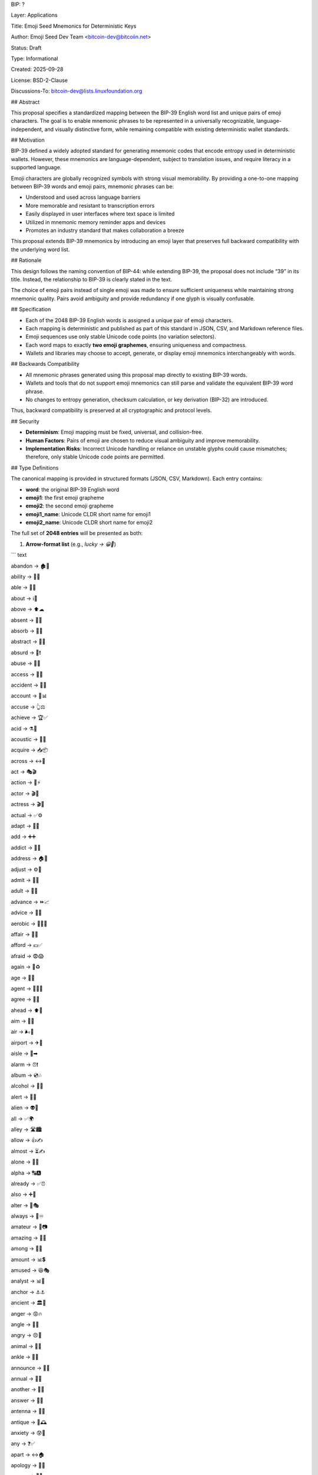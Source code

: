 BIP: ?
  
Layer: Applications
  
Title: Emoji Seed Mnemonics for Deterministic Keys
  
Author: Emoji Seed Dev Team <bitcoin-dev@bitcoiin.net>
  
Status: Draft
  
Type: Informational
  
Created: 2025-09-28

License: BSD-2-Clause

Discussions-To: bitcoin-dev@lists.linuxfoundation.org


## Abstract

This proposal specifies a standardized mapping between the BIP-39 English word list and unique pairs of emoji characters. The goal is to enable mnemonic phrases to be represented in a universally recognizable, language-independent, and visually distinctive form, while remaining compatible with existing deterministic wallet standards.


## Motivation

BIP-39 defined a widely adopted standard for generating mnemonic codes that encode entropy used in deterministic wallets. However, these mnemonics are language-dependent, subject to translation issues, and require literacy in a supported language.

Emoji characters are globally recognized symbols with strong visual memorability. By providing a one-to-one mapping between BIP-39 words and emoji pairs, mnemonic phrases can be:

* Understood and used across language barriers
* More memorable and resistant to transcription errors
* Easily displayed in user interfaces where text space is limited
* Utilized in mnemonic memory reminder apps and devices
* Promotes an industry standard that makes collaboration a breeze

This proposal extends BIP-39 mnemonics by introducing an emoji layer that preserves full backward compatibility with the underlying word list.


## Rationale

This design follows the naming convention of BIP-44: while extending BIP-39, the proposal does not include “39” in its title. Instead, the relationship to BIP-39 is clearly stated in the text.

The choice of emoji pairs instead of single emoji was made to ensure sufficient uniqueness while maintaining strong mnemonic quality. Pairs avoid ambiguity and provide redundancy if one glyph is visually confusable.


## Specification

* Each of the 2048 BIP-39 English words is assigned a unique pair of emoji characters.
* Each mapping is deterministic and published as part of this standard in JSON, CSV, and Markdown reference files.
* Emoji sequences use only stable Unicode code points (no variation selectors).
* Each word maps to exactly **two emoji graphemes**, ensuring uniqueness and compactness.
* Wallets and libraries may choose to accept, generate, or display emoji mnemonics interchangeably with words.

## Backwards Compatibility

* All mnemonic phrases generated using this proposal map directly to existing BIP-39 words.
* Wallets and tools that do not support emoji mnemonics can still parse and validate the equivalent BIP-39 word phrase.
* No changes to entropy generation, checksum calculation, or key derivation (BIP-32) are introduced.

Thus, backward compatibility is preserved at all cryptographic and protocol levels.


## Security

* **Determinism**: Emoji mapping must be fixed, universal, and collision-free.
* **Human Factors**: Pairs of emoji are chosen to reduce visual ambiguity and improve memorability.
* **Implementation Risks**: Incorrect Unicode handling or reliance on unstable glyphs could cause mismatches; therefore, only stable Unicode code points are permitted.


## Type Definitions

The canonical mapping is provided in structured formats (JSON, CSV, Markdown). Each entry contains:

* **word**: the original BIP-39 English word
* **emoji1**: the first emoji grapheme
* **emoji2**: the second emoji grapheme
* **emoji1_name**: Unicode CLDR short name for emoji1
* **emoji2_name**: Unicode CLDR short name for emoji2

The full set of **2048 entries** will be presented as both:

1. **Arrow-format list** (e.g., `lucky → 😀🎲`)

``` text

abandon → 🏚🚪

ability → 🧠💪

able → 💪🏃

about → ℹ📖

above → ⬆☁

absent → 🚫👤

absorb → 🧽💧

abstract → 🎨📐

absurd → 🤪❗

abuse → 🚫👊

access → 🔑🚪

accident → 🚗💥

account → 🏦📊

accuse → 👆⚖

achieve → 🏆✅

acid → ⚗🧪

acoustic → 🎸🎶

acquire → 📥📦

across → ↔🌉

act → 🎭🎬

action → 🏃⚡

actor → 🎬👨

actress → 🎬👩

actual → ✅⚙

adapt → 🔄🦎

add → ➕➕

addict → 💊🔗

address → 🏠📍

adjust → ⚙🔧

admit → 🚪✅

adult → 👩👨

advance → ⏩📈

advice → 💬🤝

aerobic → 🏃‍♀💨

affair → 💌🤫

afford → 💵✅

afraid → 😨😱

again → 🔁♻

age → 🎂📅

agent → 🕵‍♂💼

agree → 🤝✅

ahead → ⬆🚶

aim → 🎯🏃

air → 🌬💨

airport → ✈🛫

aisle → 🛒➡

alarm → ⏰❗

album → 💿🎶

alcohol → 🍺🍷

alert → 🚨👀

alien → 👽🚀

all → ✅🌍

alley → 🛣🏙

allow → 👍✍

almost → ⏳✍

alone → 👤🌙

alpha → 🔠🅰

already → ✅⏰

also → ➕🤝

alter → 🔄🎭

always → 🔁♾

amateur → 🎨📷

amazing → 🤩🌟

among → 👥🌐

amount → 📊💲

amused → 😆🎭

analyst → 📊🧠

anchor → ⚓⚓

ancient → 🏛📜

anger → 😡🔥

angle → 📐📏

angry → 😠💢

animal → 🐾🐾

ankle → 🦶🦴

announce → 📢📰

annual → 📅🔁

another → 🔄➕

answer → 💬✅

antenna → 📡📡

antique → 🏺🕰

anxiety → 😰💭

any → ❓✅

apart → ↔🏠

apology → 🙏💬

appear → 👀✨

apple → 🍎🍎

approve → 👍⚙

april → 🌸📅

arch → 🏛🎯

arctic → ❄🌊

area → 📍📐

arena → 🏟🎤

argue → 🗣⚡

arm → 💪🦾

armed → 🔫🛡

armor → 🪖🛡

army → 🎖👥

around → 🔄🌍

arrange → 📅📦

arrest → 👮🔗

arrive → ✈📍

arrow → ➡🏹

art → 🎨🖌

artefact → 🏺📜

artist → 👩‍🎨🎤

artwork → 🖼🖌

ask → ❓💬

aspect → 🔍📐

assault → 👊⚔

asset → 💰🏃

assist → 🤝⚽

assume → 🤔📜

asthma → 😮‍💨🫁

athlete → 🏃‍♂🏅

atom → ⚛⚛

attack → ⚔💥

attend → 🎓🏫

attitude → 🙂👍

attract → 🧲❤

auction → 🔨💵

audit → 📊🔍

august → ☀🏃

aunt → 👩👶

author → ✍📖

auto → 🚗⚙

autumn → 🍂🍁

average → 📊🏃

avocado → 🥑🥑

avoid → 🚫↩

awake → ⏰🙋

aware → 👀💡

away → ➡🚪

awesome → 🌟🎉

awful → 😖👎

awkward → 😬🪵

axis → 🔭📐

baby → 👶👶

bachelor → 🎓👨

bacon → 🥓🥓

badge → 📛✅

bag → 👜📦

balance → ⚖🏃

balcony → 🏠🪟

ball → ⚽⚽

bamboo → 🎋🌱

banana → 🍌🍌

banner → 🚩🧾

bar → 🍸🧱

barely → 📉⏳

bargain → 🏷💵

barrel → 🛢🛢

base → 🧱📏

basic → 📚✅

basket → 🧺📦

battle → ⚔🏰

beach → 🏖🏖

bean → 🌱🫘

beauty → 🌸🌟

because → 📜➡

become → 🔄🏃

beef → 🥩🥩

before → ⏮📅

begin → ▶🏁

behave → 🙂🏃

behind → ⬅📍

believe → 🙏✅

below → ⬇🏃

belt → 🧵🪢

bench → 🪑🏟

benefit → ✅📈

best → 🥇🌟

betray → 🤫⚔

better → 📈👍

between → ↔📍

beyond → 🚀🌌

bicycle → 🚲🚲

bid → 🏷✋

bike → 🚴‍♂🚴‍♂

bind → 🪢📚

biology → 🧬📚

bird → 🐦🐦

birth → 👶🎉

bitter → 😖🍋

black → ⚫⬛

blade → 🔪🗡

blame → ☝❗

blanket → 🧶🛌

blast → 💥🌪

bleak → 🌫🥶

bless → 🙏✨

blind → 🙈🚫

blood → 🩸🩸

blossom → 🌸🏃

blouse → 👚👚

blue → 🔵🔵

blur → 🌫🔍

blush → 😊⚙

board → 🧱📋

boat → 🚤🚤

body → 🧍‍♂🫀

boil → 🔥💧

bomb → 💣💣

bone → 🦴🦴

bonus → 🎁💵

book → 📖📖

boost → 📈⚡

border → 🚧🏁

boring → 🥱⌛

borrow → 🤲💵

boss → 👑🏃

bottom → ⬇📏

bounce → 🏀🔄

box → 📦⚙

boy → 👦🏃

bracket → 📐🗂

brain → 🧠🧠

brand → 🏷🏢

brass → 🧲🟡

brave → 🦁💪

bread → 🍞🍞

breeze → 🌬🍃

brick → 🧱🧱

bridge → 🌉🌉

brief → 📄⏱

bright → 💡🌟

bring → 🤲➡

brisk → 🏃🏃

broccoli → 🥦🥦

broken → ❌🧩

bronze → 🟤🏅

broom → 🧹🧹

brother → 👦⚙

brown → 🟫🟫

brush → 🖌🧹

bubble → 🫧🫧

buddy → 👬🤝

budget → 💵🏃

buffalo → 🦬🦬

build → 🧱🔧

bulb → 💡💡

bulk → 📦🏃

bullet → 🔫🔘

bundle → 📦🪢

bunker → 🏚🛡

burden → 🧱📉

burger → 🍔🍔

burst → 💥❗

bus → 🚌🚌

business → 💼🏢

busy → 🏃📅

butter → 🧈🧈

buyer → 🧑💳

buzz → 🐝🔊

cabbage → 🥬🏃

cabin → 🏚🌲

cable → 🔌🪢

cactus → 🌵🌵

cage → 🪺🔒

cake → 🍰🍰

call → 📞🗣

calm → 😌🌊

camera → 📷📷

camp → 🏕🏕

can → 🥫🥫

canal → 🚤🛣

cancel → ❌🗓

candy → 🍬🍬

cannon → 💣🛡

canoe → 🛶🛶

canvas → 🖼🎨

canyon → 🏜📏

capable → ✅💪

capital → 🏛💰

captain → 🧑🚢

car → 🚗🏃

carbon → 🧪🧱

card → 💳💳

cargo → 🚚📦

carpet → 🧶🏠

carry → 🤲🚚

cart → 🛒🛒

case → 📦📄

cash → 💵💵

casino → 🎰🎰

castle → 🏰🏰

casual → 🙂👕

cat → 🐱🐱

catalog → 📚🏷

catch → ✋🎣

category → 🗂📁

cattle → 🍽🤲

caught → 🐄🐄

cause → 🎯📜

caution → ⚠⛔

cave → 🕳🪨

ceiling → 🏠🏃

celery → 🥬🥬

cement → 🧱⚙

census → 📊🏠

century → 📅💯

cereal → 🥣🌾

certain → ✅📌

chair → 🪑🏃

chalk → ✏🧱

champion → 🏆👑

change → 🔄🧩

chaos → 🌪🔀

chapter → 📖📑

charge → ⚡💳

chase → 🏃🎯

chat → 💬💬

cheap → 🏷⬇

check → ✅📋

cheese → 🧀🧀

chef → 👨‍🍳👩‍🍳

cherry → 🍒🍒

chest → 🧳🧰

chicken → 🐔🐔

chief → 👑🏢

child → 👶🏃

chimney → 🏠💨

choice → ✅🔀

choose → 👉✅

chronic → ⏳🩺

chuckle → 😄😄

chunk → 📦🧱

churn → 🔄📉

cigar → 🚬🚬

cinnamon → 🪵🌿

circle → 🔵📐

citizen → 🧑🏛

city → 🏙🏃

civil → 🏛🤝

claim → 📄🏃

clap → 👏👏

clarify → 🔍💬

claw → 🐾🔪

clay → 🧱🌱

clean → 🧼✨

clerk → 🧑📋

clever → 🧠🏃

click → 🖱🖱

client → 🧑💼

cliff → 🏔⬇

climb → 🧗‍♂⬆

clinic → 🏥🩺

clip → 🧷📎

clock → ⏰⏰

clog → 🚫🛁

close → 🚪🏃

cloth → 🧵🧻

cloud → ☁☁

clown → 🤡🤡

club → 🏑🎉

clump → 🌱📦

cluster → 🌐📦

clutch → ✋🔒

coach → 🧑🎯

coast → 🏖🌊

coconut → 🥥🥥

code → 💻🔐

coffee → ☕☕

coil → 🌀🧵

coin → 🪙🪙

collect → 📦📚

color → 🎨🎨

column → 🏛📏

combine → ➕🧩

come → ➡⚙

comfort → 🛋😌

comic → 🗯📚

common → 👥🎯

company → 🏢👥

concert → 🎵🎤

conduct → 🧑⚖

confirm → ✅💬

congress → 🏛🏛

connect → 🔗🤝

consider → 🤔📖

control → 🎛🛡

convince → 🗣✅

cook → 🍳🍳

cool → 😎❄

copper → 🟠🪙

copy → 📄🎯

coral → 🪸🌊

core → 🧠📍

corn → 🌽🌽

correct → ✅✅

cost → 💵💲

cotton → 🧶🌾

couch → 🛋🛋

country → 🗺🏴

couple → 👩‍❤‍👨👥

course → 🛣📚

cousin → 👨‍👩‍👧‍👦👦

cover → 🛡📄

coyote → 🐺🏜

crack → 💥⚙

cradle → 🧺👶

craft → 🧰🧵

cram → 🧠📚

crane → 🏗🪜

crash → 💥🚗

crater → 🌋🕳

crawl → 🐛➡

crazy → 🤪🤯

cream → 🍦🍦

credit → 💳📈

creek → 🏞🌊

crew → 👥🚢

cricket → 🦗🏏

crime → 🚫🏃

crisp → ❄🍎

critic → 🧑📝

crop → 🌾✂

cross → ➕✝

crouch → 🧍‍♂⬇

crowd → 👥👥

crucial → 📌❗

cruel → 😡💔

cruise → 🚢🌊

crumble → 🧱💥

crunch → 😬🍪

crush → 💔🔨

cry → 😢😢

crystal → 🔷💎

cube → 🧊📐

culture → 🏛🎭

cup → 🥤🥤

cupboard → 🚪🧂

curious → 🤔🔍

current → 🔌🌊

curtain → 🧵🚪

curve → 📈🔄

cushion → 🛋🧶

custom → 📜🧾

cute → 😊🏃

cycle → 🔄✍

dad → 👨👨

damage → 💥🏃

damp → 💧🧽

dance → 💃🎵

danger → ⚠☠

daring → 💥🚀

dash → 🏃💨

daughter → 👧👨

dawn → 🌄🌄

day → 📅📅

deal → 🤝📜

debate → 🗣⚖

debris → 🧱🗑

decade → 📅🔟

december → 🎄🎄

decide → ✅🧠

decline → 📉⬇

decorate → 🎨🏠

decrease → 📉📉

deer → 🦌🦌

defense → 🛡⚔

define → 📖📏

defy → 🚫⚖

degree → 🎓📏

delay → ⏳🐢

deliver → 🚚🏃

demand → ✋📜

demise → ⚰🏁

denial → ❌📜

dentist → 🧑🦷

deny → ❌✍

depart → ✈➡

depend → 🤝📌

deposit → 🏦💵

depth → 📏💬

deputy → 👮🏛

derive → 📖➡

describe → ✍🖼

desert → 🏜🌞

design → 📐🎨

desk → 🧑‍💻🪑

despair → 😭🌫

destroy → 💥🧱

detail → 📄🔍

detect → 🔍🕵

develop → 📈🔧

device → 📱⚙

devote → ❤📅

diagram → 📊📐

dial → ☎🔄

diamond → 💎🏃

diary → 📓🖊

dice → 🎲🎲

diesel → 🛢🚛

diet → 🥗📉

differ → ↔📏

digital → 💻📱

dignity → 👑📏

dilemma → ❓↔

dinner → 🍽🏃

dinosaur → 🦖🦖

direct → ➡📍

dirt → 🪨🌱

disagree → ❌🤝

discover → 🔍✨

disease → 🦠🤒

dish → 🍽🍛

dismiss → 🚪❌

disorder → 🌪📉

display → 🖥🏃

distance → 📏➡

divert → 🔀↩

divide → ➗📊

divorce → ✂💍

dizzy → 🌀😵

doctor → 🧑‍⚕🩺

document → 📄📄

dog → 🐶🐶

doll → 🪆🪆

dolphin → 🐬🐬

domain → 🌐🏷

donate → 🤲💰

donkey → 🫏🫏

donor → 🤲💉

door → 🚪⚙

dose → 💊💊

double → ✌✌

dove → 🕊🕊

draft → 📄✍

dragon → 🐉🐉

drama → 🎭🎭

drastic → ❗⚡

draw → ✏🖼

dream → 😴💭

dress → 👗⚙

drift → 🌊💨

drill → 🛠🌀

drink → 🍹🍹

drip → 💧🏃

drive → 🚗🛣

drop → 💧⬇

drum → 🥁🥁

dry → 🌵☀

duck → 🦆🦆

dumb → 🤐🤔

dune → 🏜⛰

during → ⏳📅

dust → 🧹🌫

dutch → 🧀🇳🇱

duty → 📜🛡

dwarf → 🧙‍♂🪓

dynamic → 🔄⚡

eager → 🤩🔥

eagle → 🦅🦅

early → ⏰🌅

earn → 💰🏦

earth → 🌍🏃

easily → 😊👌

east → 🧭➡

easy → 😌✅

echo → 📢🔊

ecology → 🌱🌍

economy → 💵📊

edge → 📐⛰

edit → ✏💻

educate → 🎓🧑‍🏫

effort → 💪🔥

egg → 🥚🥚

eight → 🎱🕗

either → ↔🤷

elbow → 💪🦴

elder → 👴📿

electric → ⚡🔌

elegant → 👠✨

element → 🧪🌡

elephant → 🐘🐘

elevator → 🛗🏃

elite → 👑🌟

else → 🔀🤔

embark → 🚢➡

embody → 🧍💡

embrace → 🤗❤

emerge → 🌱⬆

emotion → ❤😭

employ → 💼👨‍💼

empower → ⚪🕳

empty → ✅🔓

enable → 👥⚡

enact → 👍💬

end → 🛑🏁

endless → ♾🌌

endorse → ✍📜

enemy → ⚔😠

energy → ⚡💪

enforce → 👮⚖

engage → 💍🗣

engine → ⚙🚂

enhance → 📈✨

enjoy → 😄🎉

enlist → 🪖✍

enough → ✅📏

enrich → 💎📈

enroll → 🏫📝

ensure → ✅🔒

enter → 🚪➡

entire → 🌐🏃

entry → 🚪🚶‍♂

envelope → ✉🏃

episode → 🎬📺

equal → ⚖⚖

equip → 🧰⚙

era → 🕰🏛

erase → 🩹✏

erode → 🌊🪨

erosion → 🌧⛰

error → ❌💻

erupt → 🌋🔥

escape → 🏃‍♂🚪

essay → 📄🖊

essence → 🌸💨

estate → 🏡📜

eternal → ♾🕊

ethics → ⚖📚

evidence → 📜🔍

evil → 😈🔥

evoke → 🗣💭

evolve → 🐒🧑

exact → 🎯✅

example → 📖👆

excess → ➕📈

exchange → 🔄⚙

excite → 🤩⚡

exclude → 🚫🚪

excuse → 🙏📝

execute → ⚔🧑‍⚖

exercise → 🏃‍♂💪

exhaust → 😩💨

exhibit → 🖼🏃

exile → 🚷🌍

exist → 🌐✅

exit → 🚪⬅

exotic → 🌴🦜

expand → ⬆📈

expect → 👀⏳

expire → ⏰💀

explain → 🗣📖

expose → 📸😮

express → 🚂💬

extend → 📏🎯

extra → ➕🌟

eye → 👁👁

eyebrow → 👁〰

fabric → 🧵🪡

face → 🙂🙂

faculty → 🎓🏃

fade → 🌫⬇

faint → 😵💫

faith → ✝🙏

fall → 🍂⬇

false → ❌🤥

fame → 🌟📣

family → 👨‍👩‍👧‍👦🏠

famous → 🌟📸

fan → 🌀🪭

fancy → 👑🎀

fantasy → 🧚‍♀🐉

farm → 🚜🌾

fashion → 👗🏃

fat → 🥓🏃

fatal → ☠⚰

father → 👨👔

fatigue → 😴😩

fault → ⚡⛰

favorite → ⭐❤

feature → 🔍📱

february → ❄💘

federal → 🏛🇺🇸

fee → 💵🧾

feed → 🍽🐄

feel → 🤲💓

female → 🚺👩

fence → 🚧🌳

festival → 🎉🥁

fetch → 🐕🎾

fever → 🤒🌡

few → 👐🔢

fiber → 🧶🥗

fiction → 📚🛸

field → 🌾⚽

figure → 👤📏

file → 📂🖥

film → 🎥🎞

filter → 🧃🪣

final → 🏁✅

find → 🔍👆

fine → 💰⚖

finger → 👉🖐

finish → 🏁🎉

fire → 🔥🔥

firm → 🏢💼

first → 🥇🏆

fiscal → 💰📊

fish → 🐟🐟

fit → 🧩🏃

fitness → 🏋‍♂💦

fix → 🛠🔧

flag → 🚩🚩

flame → 🔥💨

flash → ⚡📸

flat → ➖🏠

flavor → 🍦🍓

flee → 🏃‍♂💨

flight → 🛫🛬

flip → 🔄📖

float → 🛟🌊

flock → 🐑👥

floor → 🪵🏠

flower → 🌸🌼

fluid → 💧🧪

flush → 🚽💦

fly → 🪰✈

foam → 🧴🫧

focus → 🎯🔍

fog → 🌫🌁

foil → 🧻✨

fold → 📄➖

follow → 👣↪

food → 🍲🍎

foot → 🦶👣

force → 💪⚔

forest → 🌦📊

forget → 🧠❌

fork → 🍴🍴

fortune → 🍀💰

forum → 🏛🗣

forward → ➡📈

fossil → 🦴🪨

foster → 🤲👶

found → 🧭✅

fox → 🦊🦊

fragile → 🥂⚠

frame → 🖼📐

frequent → 🔄📅

fresh → 🥗🌱

friend → 🤝😊

fringe → 🎭✨

frog → 🐸🐸

front → ⬆🏠

frost → ❄🏃

frown → 🙁👎

frozen → 🧊❄

fruit → 🍎🍌

fuel → ⛽🛢

fun → 🎉😂

funny → 🤣🎭

furnace → 🔥🏭

fury → 😡🏃

future → 🔮📅

gadget → 📱🏃

gain → 📈💰

galaxy → 🌌✨

gallery → 🖼🏛

game → 🎮🎲

gap → ➖📏

garage → 🚗🏠

garbage → 🗑🚮

garden → 🌱🌸

garlic → 🧄🧄

garment → 👕👗

gas → ⛽💨

gasp → 😮🏃

gate → 🚪🚪

gather → 👥📦

gauge → 📏⚡

gaze → 👀➡

general → ⭐🏃

genius → 🧠⚙

genre → 🎶📚

gentle → 🤲🕊

genuine → ✅❤

gesture → 🤌🤝

ghost → 👻👻

giant → 🗿📏

gift → 🎁🎁

giggle → 😆😂

ginger → 🫚🥤

giraffe → 🦒🦒

girl → 👧👧

give → 🤲🎁

glad → 😀👍

glance → 👀⏱

glare → 👀⚡

glass → 🥛🍷

glide → 🪂✨

glimpse → 👀🔦

globe → 🌍🌍

gloom → 🌫😞

glory → 🏆✨

glove → 🧤🧤

glow → ✨🌟

glue → 🧴📌

goat → 🐐🐐

goddess → 👑🕊

gold → 🥇💰

good → 👍🏃

goose → 🪿🪿

gorilla → 🦍🦍

gospel → 📖✝

gossip → 🗣👂

govern → 🏛⚖

gown → 👗🎓

grab → ✋🏃

grace → 🙏🕊

grain → 🌾🌾

grant → ✅📜

grape → 🍇🍇

grass → 🌱🏃

gravity → 🌍⬇

great → 🌟🏆

green → 🟢🌱

grid → 🔲📐

grief → 😢💔

grit → 🪨🏃

grocery → 🛒🥦

group → 👥🏃

grow → 🌱📈

grunt → 🐗💢

guard → 🛡🚷

guess → ❓🤔

guide → 🧭📖

guilt → 😔⚖

guitar → 🎸🎸

gun → 🔫🔫

gym → 🏋‍♂🏋

habit → 🔁📆

hair → ✂🧴

half → 🌓➗

hammer → 🔨🔩

hamster → 🐹🐹

hand → ✋✋

happy → 😄✨

harbor → ⚓🚢

hard → 🪨💪

harsh → 🌵⚠

harvest → 🌾🧺

hat → 🎩🎩

have → 🤲📦

hawk → 🦅👁

hazard → ☣⚠

head → 🧑🧠

health → ❤‍🩹✅

heart → ❤❤

heavy → 🏋📦

hedgehog → 🦔🦔

height → 📏🔍

hello → 👋🙂

helmet → ⛑🛡

help → 🆘✋

hen → 🐔🥚

hero → 🛡⭐

hidden → 🙈🔒

high → ⛰⬆

hill → ⛰↗

hint → 💡👉

hip → 🦴👖

hire → 👔📄

history → 📜⌛

hobby → 🎨🎯

hockey → 🏒🥅

hold → ✋📦

hole → 🕳⬇

holiday → 🎉🏖

hollow → 🕳⚪

home → 🏠🏠

honey → 🍯🐝

hood → 🧥🧣

hope → 🙏🏃

horn → 📯🎺

horror → 😱🩸

horse → 🐴🏃

hospital → 🏥➕

host → 🤝🏠

hotel → 🏨🛎

hour → ⏰🕒

hover → 🚁⏸

hub → 🛞🔗

huge → 🗻📏

human → 🧑🌍

humble → 🙇🕊

humor → 😂🎭

hundred → 💯💯

hungry → 😋🍽

hunt → 🏹🐾

hurdle → 🏃🚧

hurry → ⏳🏃

hurt → 🤕💢

husband → 👨💍

hybrid → 🧬🔀

ice → ❄❄

icon → 🖼⭐

idea → 💡🏃

identify → 🆔🔍

idle → 🛑😴

ignore → 🙈🏃

ill → 🤒🤢

illegal → 🚫⚙

illness → 🤧🏥

image → 🖼📷

imitate → 🪞🙃

immense → 🌌📏

immune → 🛡🧬

impact → 💥🌍

impose → 📜📢

improve → 📈💪

impulse → ⚡❤

inch → 📏📏

include → ➕📦

income → 💵📥

increase → 📈⬆

index → 📖☝

indicate → 👉📍

indoor → 🏠✍

industry → 🏭⚙

infant → 👶🍼

inflict → 🔪💢

inform → 📢💬

inhale → 😮💨

inherit → 🧬📜

initial → 🔤➡

inject → 💉➡

injury → 🤕🩹

inmate → 🚔🔒

inner → 🔘🧠

innocent → 😇✅

input → ⌨📥

inquiry → ❓📄

insane → 🤪🏥

insect → 🐜🐜

inside → 🏠➡

inspire → ✨💡

install → 📦⬇

intact → 🧩⚙

interest → 📈💬

into → 👉➡

invest → 💰📈

invite → ✉🎉

involve → 🔄🤝

iron → 🧲⚙

island → 🏝🌊

isolate → 🧍🚫

issue → 🧾⚠

item → 📦🔖

ivory → 🐘🦷

jacket → 🧥🧥

jaguar → 🐆🌴

jar → 🫙🍯

jazz → 🎷🎶

jealous → 😒💔

jeans → 👖👖

jelly → 🍮🍇

jewel → 💎💎

job → 💼💼

join → 🤝➕

joke → 😂🏃

journey → 🚶‍♂🗺

joy → 😀🎉

judge → 👨‍⚖⚖

juice → 🥤🍊

jump → 🤸‍♂⬆

jungle → 🌴🦍

junior → 👶🎓

junk → 🗑🪙

just → ⚖⚙

kangaroo → 🦘🦘

keen → 👀🔥

keep → 🤲🔒

ketchup → 🍅🥫

key → 🔑🔑

kick → 🦵⚽

kid → 👦👦

kidney → 🩺🫘

kind → 🤝💖

kingdom → 🏰👑

kiss → 💋❤

kit → 🧰📦

kitchen → 🍳🏠

kite → 🪁🌬

kitten → 🐱🐾

kiwi → 🥝🥝

knee → 🦵🦴

knife → 🔪🔪

knock → 👊🚪

know → 🧠✅

lab → 🧪🔬

label → 🏷🏃

labor → 👷‍♂⚒

ladder → 🪜🪜

lady → 👩👒

lake → 🌊🏞

lamp → 🛋💡

language → 🗣📚

laptop → 💻⌨

large → 📏⬆

later → ⏳⚙

latin → 📜🔤

laugh → 😂🤣

laundry → 👕🧺

lava → 🌋🫗

law → 📜⚖

lawn → 🌱✂

lawsuit → ⚖🧾

layer → 📚➖

lazy → 😴🛋

leader → 🧑‍✈👑

leaf → 🍃🍃

learn → 📚🏃

leave → 🚪👋

lecture → 🎓📖

left → ⬅✋

leg → 🦵🦵

legal → ⚖✅

legend → 🏆📜

leisure → 🏖🍹

lemon → 🍋🍋

lend → 💵⚙

length → 📏↔

lens → 🔍📸

leopard → 🐆🐆

lesson → 📖🧑‍🏫

letter → ✉✉

level → 📊📏

liar → 🤥🙊

liberty → 🗽🕊

library → 📚🏛

license → 🪪✅

life → 🌱❤

lift → 🛗⬆

light → 💡✨

like → 👍❤

limb → 🦴🦵

limit → 🚫📏

link → 🔗🔗

lion → 🦁🦁

liquid → 💧⚙

list → 📋📋

little → 👶📏

live → 🎤🏟

lizard → 🦎🦎

load → 📦⬆

loan → 💵🏦

lobster → 🦞🦞

local → 🏘📍

lock → 🔒🔒

logic → 📍⚙

lonely → 😔🚶‍♂

long → 📏✍

loop → 👀👆

lottery → 🎟💰

loud → 🔊📢

lounge → 🛋☕

love → ❤💞

loyal → 🪢✂

lucky → 😀🎲

luggage → ❌🏆

lumber → 📉💔

lunar → 🌙🛰

lunch → 🍽🕛

luxury → 👑💎

lyrics → 🎵📝

machine → ⚙🤖

mad → 😡🤯

magic → ✨🎩

magnet → 🧲🧲

maid → 👩‍🍳🧹

mail → 📬✉

main → 📌🏠

major → 🎖🏛

make → 🛠🎨

mammal → 🚹👨

man → 🏬🛍

manage → 🧑‍💼📊

mandate → 📜🏃

mango → 🥭🥭

mansion → 🏰🏠

manual → 📖🛠

maple → 🍁🌳

marble → 🏛⚪

march → 🚶‍♂📅

margin → 📉📐

marine → ⚓🐬

market → 🛒📈

marriage → 💍❤

mask → 🎭😷

mass → 🌍⚖

master → 👑📚

match → 🎾🔥

material → 🧱🏃

math → ➕➗

matrix → 🔢🕸

matter → 🌌⚛

maximum → 📈🚀

maze → 🌀🗺

meadow → 🌾🌼

mean → ➖😠

measure → 📏⚖

meat → 🍖🥩

mechanic → 🧑‍🔧🔧

medal → 🥇🏅

media → 📺🎙

melody → 🎼🎶

melt → 🧊🔥

member → 👤👥

memory → 🧠💾

mention → 💬📢

menu → 📋🍴

mercy → 🙏⚙

merge → 🔀🏃

merit → 🏆⚙

merry → 🎄😀

mesh → 🕸🧵

message → 💬📨

metal → ⚙⛓

method → 📚📝

middle → ➗📍

midnight → 🌙🕛

milk → 🥛🥛

million → 🪙🔢

mimic → 🪞🙂

mind → 🧠✨

minimum → 📉🏃

minor → 👶⚠

minute → ⏱🕒

miracle → ✨🙏

mirror → 🪞🪞

misery → 😢🏃

miss → 🎯👩

mistake → 📜❌

mix → 🔀🥣

mixed → ⚖🔄

mixture → 🧪🥛

mobile → 📱📱

model → 🧍‍♀🏆

modify → ✏🛠

mom → 👩‍🍼❤

moment → ⏳📸

monitor → 🖥👀

monkey → 🐒🐒

monster → 👾👾

month → 📅🗓

moon → 🌙🌙

moral → 🏙💡

more → 🙇‍♂🙂

morning → 🌅☕

mosquito → 🦟🦟

mother → 👩⚙

motion → 🏃‍♂🔄

motor → ⚙🚗

mountain → 🏔🏔

mouse → 🐭🖱

move → 🚶‍♂➡

movie → 🎬🎥

much → 📈📦

muffin → 🧁🥮

mule → 🫏🏃

multiply → 🔢✖

muscle → 💪🦵

museum → 🏛🖼

mushroom → 🍄🍄

music → 🎵🎼

must → ✅✍

mutual → 🤝↔

myself → 🙋🏻🙋🏻

mystery → 🕵‍♂❓

myth → 🧙‍♂🐉

naive → 🙂🍼

name → 🏷🧾

napkin → 🤧🤧

narrow → 📏🔽

nasty → 🤮🤮

nation → 🗺🏛

nature → 🌿🌍

near → 📍✍

neck → 🦴👕

need → ⚠📌

negative → ➖❌

neglect → 🚫👶

neither → ↔🙅

nephew → 👦👨

nerve → 🧠⚡

nest → 🪺🐣

net → 🎣🕸

network → 🌐🔗

neutral → ⚖⚪

never → 🚫♾

news → 📰📺

next → ⏭➡

nice → 😊🌸

night → 🌙🌌

noble → 👑⚜

noise → 🔊🙉

nominee → 🏅🧑

noodle → 🍜🍜

normal → 📏🙂

north → 🧭⬆

nose → 👃👃

notable → 🌟📖

note → 📝🎶

nothing → 🚫⚪

notice → 👀📜

novel → 📚✍

now → ⏰✅

nuclear → ☢🌋

number → 🔢🔢

nurse → 👩‍⚕🩺

nut → 🌰🥜

oak → 🌳🏃

obey → 🙇‍♂✅

object → 🎯📦

oblige → 🤝⚙

obscure → 🌫🙈

observe → 👀🔭

obtain → 📦🎯

obvious → 👁✅

occur → 🕒⚡

ocean → 🌊🐠

october → 🎃🍁

odor → 💨😷

off → ⛔🔌

offer → 🎁🤲

office → 🏢🖇

often → 🔄📆

oil → 🛢💧

okay → 👍✅

old → 👴📜

olive → 🫒🫒

olympic → 🏅🏟

omit → 🚫📝

once → 🔂⏳

one → ☝☝

onion → 🧅🧅

online → 🌐📱

only → 🚫👥

open → 🔓🚪

opera → 🎭🎶

opinion → 💬🧠

oppose → ✊🚫

option → ✅❓

orange → 🍊🟠

orbit → 🌍🛰

orchard → 🌳🍎

order → 📜📦

ordinary → 🙂📏

organ → 🎹🫁

orient → 🌀📍

original → 🌟🧬

orphan → 👶🚫

ostrich → 🐦🏜

other → 🔄👤

outdoor → 🌳🏞

outer → 🌌🚀

output → ⬆💻

outside → 🚪🌳

oval → 🏐🟢

oven → 🍞🔥

over → ⬆🔁

own → 🏠⚙

owner → 👤🏠

oxygen → 🫁💨

oyster → 🦪💎

ozone → 🌍💨

pact → 🤝🤝

paddle → 🛶🥢

page → 📄⚙

pair → 👥⚙

palace → 🏰🏃

palm → 🌴✋

panda → 🐼🐼

panel → 🖥📊

panic → 😱🔥

panther → 🐆🏃

paper → 📄📰

parade → 🥁🎉

parent → 👩🏃

park → 🌳🎠

parrot → 🦜🦜

party → 🎉🍾

pass → 🎫✅

patch → 🩹🧵

path → 🛣➡

patient → 🏥🧑‍⚕

patrol → 🚓👮

pattern → 🪡🧵

pause → ⏸✋

pave → 🛣🧱

payment → 💵🤲

peace → ☮🕊

peanut → 🥜🥜

pear → 🍐🍐

peasant → 👨‍🌾🌾

pelican → 🦩🐟

pen → 🖊🖊

penalty → 🚫⚽

pencil → ✏✏

people → 👥✍

pepper → 🌶🫑

perfect → ✅🌟

permit → 🪪📜

person → 👴👥

pet → 🐕🐾

phone → 📱📞

photo → 📸📸

phrase → 💬📖

physical → 🏋‍♂🫀

piano → 🎹🎹

picnic → 🧺🍇

picture → 🖼🖼

piece → 🧩🧩

pig → 🐖🐖

pigeon → 📚🗑

pill → 💊🏃

pilot → 👨‍✈✈

pink → 🩷🌸

pioneer → 🧭🚶

pipe → 🪈💨

pistol → 🔫💥

pitch → 🎤🎶

pizza → 🍕🍕

place → 📍🏠

planet → 🌎🌍

plastic → 🧴♻

plate → 🍽🍽

play → ▶▶

please → 👀🧠

pledge → 💯📊

pluck → 🎸✂

plug → 🎭🏃

plunge → ❓🤷

poem → ⏰📍

poet → 🧑📜

point → 👉🏃

polar → 🥶🐻‍❄

pole → 🪜🧊

police → 🚓🏃

pond → 💦🌊

pony → 🐴🐴

pool → 🏊💦

popular → 🌟👥

portion → 🥧📏

position → 📍🧭

possible → 🤔✅

post → 📮✉

potato → 🥔🥔

pottery → 🫖🏺

poverty → 🪙💔

powder → 🧂💨

power → 💪⚡

practice → 📝🎯

praise → 👏🙏

predict → 🔮📈

prefer → 👉👍

prepare → 🛠📦

present → 🎁📅

pretty → 🌸😊

prevent → 🚫🛡

price → 💵🏷

pride → 🦁🌈

primary → 📘🥇

print → 🖨📄

priority → 🥇⏱

prison → 🏚🔒

private → 🔒🙊

prize → 🏆🎁

problem → ❓⚠

process → ⚙📋

produce → 🥦🍎

profit → 💰⚙

program → 💻📜

project → 📐📊

promote → 📢📈

proof → 📜✅

property → 🏠📜

prosper → 🌟💰

protect → 🛡🤲

proud → 😌👑

provide → 📦🤲

public → 📝📰

pudding → 🥣🟤

pull → 🤲⬅

pulp → 🍊🧃

pulse → ❤📉

pumpkin → 🎃🎃

punch → 👊🥊

pupil → 👁👦

puppy → 🐶🐾

purchase → 💳🛍

purity → 💧🕊

purpose → 🎯📖

purse → 👛💰

push → ✋➡

put → 📦➡

puzzle → 🧩🧠

pyramid → 🔺🏜

quality → ✅⭐

quantum → ⚛🌀

quarter → 🪙🕓

question → ❓🏃

quick → 🏃✍

quit → 🚪✍

quiz → ❓📝

quote → 🗨📝

rabbit → 🐰🐰

raccoon → 🦝🦝

race → 🏁🏁

rack → 🗄📚

radar → 📡🔄

radio → 📻📻

rail → 🛤🛤

rain → 🌧🌧

raise → 🙋⬆

rally → 📣🤝

ramp → ↗🏗

ranch → 🐄🏡

random → 🎲🔀

range → 🎯📏

rapid → ⚡🏃

rare → 🦄✨

rate → ⭐📊

rather → 🤔➡

raven → 🐦‍⬛🐦‍⬛

raw → 🥩❌

razor → 🪒🪒

ready → ✅⏱

real → 🔍✅

reason → 🤔📚

rebel → ✊🏴‍☠

rebuild → 🧱🔁

recall → 🔙🧠

receive → 📥🤲

recipe → 📖🍲

record → ⏺🎙

recycle → ♻♻

reduce → ➖📉

reflect → 🔁🪞

reform → 🔧📜

refuse → 🚫🙅

region → 🗺📍

regret → 😞🔄

regular → 📏📆

reject → ❌📤

relax → 🧘🌴

release → 🕊🔓

relief → 😮‍💨✅

rely → 🤝🔒

remain → 🧍⏸

remember → 🧠🔖

remind → ⏰🔔

remove → 🗑➖

render → 🖥🎨

renew → 🔄🌱

rent → 🏠💵

reopen → 🔓🔁

repair → 🔧🩹

repeat → 🔁🔁

replace → 🔁🔀

report → 🧾📊

require → 📌✅

rescue → 🆘🚑

resemble → 🪞🔁

resist → ✋⚡

resource → 🧰🏃

response → 💬↩

result → 📈✅

retire → 🧓🏖

retreat → 🔙🏕

return → 🔙📦

reunion → 🤝🎉

reveal → 🎭🔓

review → 🔍📝

reward → 🏆✍

rhythm → 🥁🎵

rib → 🦴🏃

ribbon → 🎀🎀

rice → 🍚🍚

rich → 💰💎

ride → 🚴➡

ridge → ⛰↔

rifle → 🔫🎯

right → ✅➡

rigid → 🪨📏

ring → 💍💍

riot → 🔥🚨

ripple → 🌊〰

risk → ⚠🎲

ritual → 🔥🕯

rival → ⚔🥇

river → 🏞💧

road → 🛣🛣

roast → 🍖🔥

robot → 🤖🤖

robust → 💪🏗

rocket → 🚀🚀

romance → 💘🌹

roof → 🏠⬆

rookie → 🌱🎓

room → 🚪🏠

rose → 🌹🌹

rotate → 🔁🏃

rough → 🪨🪓

round → ⚪🔄

route → 🗺➡

royal → 👑👑

rubber → 🛞🧪

rude → 😠🚫

rug → 🧶🏃

rule → 📏📜

run → 🏃⚙

runway → 🛫🛣

rural → 🌾🏡

sad → 😢💧

saddle → 🐎🪑

sadness → 😞🌧

safe → 🛡✅

sail → ⛵🌬

salad → 🥗🥗

salmon → 🐟🏞

salon → 💇‍♀✂

salt → 🧂🧂

salute → 🫡🎖

same → 🔁↔

sample → 🧪📊

sand → 🏖🟡

satisfy → 😌🏃

satoshi → 🧠🪙

sauce → 🧂🍅

sausage → 🌭🌭

save → 💾✅

say → 💬🗣

scale → ⚖📏

scan → 📷🔍

scare → 😱👻

scatter → 🎯🔀

scene → 🎬📍

scheme → 🗺🧩

school → 🏫📚

science → 🔬🧪

scissors → ✂✂

scorpion → 🦂🦂

scout → 🔭🧭

scrap → 🧻🗑

screen → 🖥🖼

script → 📜✍

scrub → 🧽🫧

sea → 🌊🌊

search → 🔍📚

season → 🍂📅

seat → 💺💺

second → 🥈⏱

secret → 🤫🔒

section → 📑✂

security → 🛡🔒

seed → 🌱🌱

seek → 👀🔍

segment → 🧩📐

select → ✅🖱

sell → 💵📉

seminar → 🧑‍🏫🎤

senior → 👴🎓

sense → 👃🧠

sentence → ✍🔤

series → 📺🔢

service → 🛠🤝

session → 🕒🪑

settle → 🪙⚖

setup → ⚙🧰

seven → 🕖🧮

shadow → 🌑👤

shaft → 🕳🏃

shallow → 🌊📏

share → 🔗📤

shed → 🛖🪵

shell → 🐚🐚

sheriff → ⭐👮

shield → 🛡🛡

shift → 🔀➡

shine → ✨☀

ship → 🚢📦

shiver → ❄🥶

shock → ⚡😮

shoe → 👟👟

shoot → 🎯🏹

shop → 🛍🏬

short → 📏⬇

shoulder → 💪👕

shove → 🤜➡

shrimp → 🍤🍤

shrug → 🤷‍♂😐

shuffle → 🔀🎵

shy → 🙈🌸

sibling → 👧👦

sick → 🤢🤒

side → ↔📐

siege → 🛡🏰

sight → 👁🏃

sign → ✍🪧

silent → 🤫🔇

silk → 🥻🧵

silly → 🤪🎈

silver → 🥈💿

similar → 🧍‍♂🧍‍♂

simple → ✅📄

since → ⏳➡

sing → 🎤🎵

siren → 🚨📢

sister → 👧💞

situate → 📍🏃

six → 🕕🧮

size → 📏📐

skate → 🛼🧊

sketch → ✏📄

ski → 🎿⛷

skill → 🧠🎯

skin → 🧴🧍

skirt → 👗👗

skull → 💀💀

slab → 🧱⬛

slam → 🤜🚪

sleep → 😴🛏

slender → 👗📏

slice → 🔪🍞

slide → ↘🧊

slight → 📏🪶

slim → 🪶📉

slogan → 🪧🔤

slot → 🎰🕳

slow → 🐢⏳

slush → 🧊🫗

small → 🐜📏

smart → 🧠💡

smile → 🙂⚙

smoke → 🚬💨

smooth → 🧈➡

snack → 🍪🥨

snake → 🐍🐍

snap → 🫰⚡

sniff → 👃🐶

snow → ❄🌨

soap → 🧼🫧

soccer → ⚽🥅

social → 👥💬

sock → 🧦🧦

soda → 🥤🫧

soft → 🧸🪶

solar → ☀🔆

soldier → 🪖🪖

solid → 🧱📦

solution → 🧪🏃

solve → 🧩✅

someone → 👤❓

song → 🎵🏃

soon → ➡⏳

sorry → 🙏😔

sort → 🗂🔤

soul → 🕊✨

sound → 🔊🎵

soup → 🍲🥄

source → 🔗📚

south → 🧭⬇

space → 🚀🏃

spare → 🆓🧰

spatial → 🗺📐

spawn → 🐣✨

speak → 🗣💬

special → ⭐🎁

speed → 🏎💨

spell → ✨🔤

spend → 💸🕒

sphere → ⚪🌍

spice → 🌶🧂

spider → 🕷🕸

spike → 📈📌

spin → 🌀↩

spirit → 👻✨

split → ✂↔

spoil → 🗑🍎

sponsor → 🤝💰

spoon → 🥄🥄

sport → 🏟🏃

spot → 📍🔎

spray → 💦🧴

spread → ➡➡

spring → 🌸🌱

spy → 🕵‍♂🔍

square → ⬜📐

squeeze → ✊🍋

squirrel → 🐿🌰

stable → 🐎🏚

stadium → 🏟🎫

staff → 🧑‍💼👥

stage → 🎭🎤

stairs → 🪜↗

stamp → 🖋📮

stand → 🧍⬆

start → ▶🚀

state → 🏛🏃

stay → 🧍🏃

steak → 🥩🔥

steel → 🗜🔩

stem → 🌱🔬

step → 👣➡

stereo → 🔊🎚

stick → 🪵📌

still → 🧘⏸

sting → 🐝💢

stock → 📈🏦

stomach → 🤢🍽

stone → 🪨🪨

stool → 🪑🪑

story → 📖✨

stove → 🔥🍳

strategy → ♟🎯

street → 🛣⚙

strike → ⚡✊

strong → 💪🏋

struggle → 🥵🧗

student → 🎓📚

stuff → 📦📦

stumble → 🤦‍♂🚧

style → 👗✨

subject → 📝📚

submit → 📤✅

subway → 🚇🚇

success → 🏆🏃

such → 👉📝

sudden → ⚡⏱

suffer → 😣💢

sugar → 🍬🏃

suggest → 💡📤

suit → 👔👔

summer → ☀🏖

sun → ☀☀

sunny → ☀😎

sunset → 🌇🌇

super → 🦸⭐

supply → 📦✍

supreme → 👑📜

sure → ✅👍

surface → 🧼🪵

surge → 📈🏃

surprise → 🎁😮

surround → 🔄🏠

survey → 📋📊

suspect → 🕵🏃

sustain → 🌱♻

swallow → 🐦🍽

swamp → 🐊🌿

swap → 🔁🔄

swarm → 🐝🐝

swear → 🤞📜

sweet → 🍰😊

swift → 🐦💨

swim → 🏊‍♂🌊

swing → 🪀↔

switch → 🔀↔

sword → ⚔⚔

symbol → 🔣🔤

symptom → 🤒📋

syrup → 🍯🫙

system → 🖥⚙

table → 🪑🍽

tackle → 🏈🤼

tag → 🏷🏷

tail → 🐕➡

talent → 🎭⭐

talk → 🗣🏃

tank → 🛢🪖

tape → 📼📼

target → 🎯🎯

task → 📋✅

taste → 👅🍴

tattoo → 🖋🖤

taxi → 🚕🚕

teach → 👩‍🏫📚

team → 👥⚽

tell → 🗣➡

ten → 🔟🔟

tenant → 🏠🔑

tennis → 🎾🎾

tent → ⛺🌲

term → 📖🗓

test → 🧪✅

text → 📝📱

thank → 🙏😊

that → 👉📌

theme → 🎨📚

then → ⏭⏳

theory → 📚🧠

there → 📍➡

they → 👥👉

thing → 📦❓

this → 👉⚙

thought → 💭💭

three → 🕒🧮

thrive → 🌱💪

throw → 🤾‍♂➡

thumb → 👍👍

thunder → 🌩⚡

ticket → 🎟🎟

tide → 🌊🏃

tiger → 🐅🐅

tilt → ↗↘

timber → 🪵🌲

time → ⏰🏃

tiny → 🐜🏃

tip → 💡💰

tired → 🥱💤

tissue → 🧻🧻

title → 📖🏆

toast → 🍞🏃

tobacco → 🚬🌿

today → 📅☀

toddler → 👶🚶

toe → 🦶🦶

together → 🤝❤

toilet → 🚽🚽

token → 🎟💱

tomato → 🍅🍅

tomorrow → 📅➡

tone → 🎵🎚

tongue → 👅👅

tonight → 🌙🕒

tool → 🛠🧰

tooth → 🦷🦷

top → 🔝🔝

topic → 🗂💬

topple → 🪆⬇

torch → 🔦🔥

tornado → 🌪🌪

tortoise → 🐢🐢

toss → 🤾‍♀➡

total → 🧮✅

tourist → 🎒📸

toward → ➡🏃

tower → 🗼🏙

town → 🏘🏘

toy → 🧸🧸

track → 🛤🏃

trade → 🔄💱

traffic → 🚦🚗

tragic → 😢⚰

train → 🚆🚆

transfer → 🔄💳

trap → 🪤🐭

trash → 🗑🗑

travel → ✈🧳

tray → 🍽📦

treat → 🍬🎁

tree → 🌳🌳

trend → 📈🔥

trial → ⚖📜

tribe → 🪶👥

trick → 🎩✨

trigger → 🔫⚡

trim → ✂🌿

trip → 🧳🛫

trophy → 🏆🏆

trouble → 😰⚡

truck → 🚚🚚

true → ✅🎯

truly → 🙌✅

trumpet → 🎺🎺

trust → 🤝🏃

truth → ⚖📖

try → 🏃‍♂➡

tube → 🧪🚇

tuition → 🎓💵

tumble → 🤸‍♂⬇

tuna → 🐟🍣

tunnel → 🚇🕳

turkey → 🦃🦃

turn → 🔄➡

turtle → 🐢🌊

twelve → 🕛🧮

twenty → 🧮📊

twice → ✌🔁

twin → 👯👯

twist → 🔀🌀

two → ✌👉

type → ⌨📄

typical → 📏📊

ugly → 🤢🚫

umbrella → ☂☂

unable → 🚫💪

unaware → 🙈❓

uncle → 👨‍🦳👶

uncover → 🔓🕵

under → ⬇📍

undo → ⬅❌

unfair → ⚖🚫

unfold → 📄➡

unhappy → 😞💧

uniform → 👕🏃

unique → 🌟✨

unit → 📦📏

universe → 🌌🌍

unknown → ❓🌫

unlock → 🔓🔑

until → ⏳🎯

unusual → 🤔🌟

unveil → 🎭👀

update → 🔄🆕

upgrade → ⬆⚙

uphold → ✋⚖

upon → 📖🏃

upper → ⬆📍

upset → 😡💢

urban → 🏙🏙

urge → ⚡👉

usage → 📊📈

use → 🛠✅

used → 🧾✅

useful → 👍🛠

useless → ❌🪣

usual → 📆🔁

utility → ⚙🔌

vacant → 🪑🚫

vacuum → 🧹🕳

vague → 🌫❓

valid → ✅📦

valley → ⛰🌄

valve → 🚰⚙

van → 🚐🚐

vanish → 🌫✨

vapor → 💨💨

various → 🔀📦

vast → 🌌🏃

vault → 🏦🔒

vehicle → 🚗🚗

velvet → 🧵🎀

vendor → 🧑‍💼🏪

venture → 🚀💼

venue → 🎪🏟

verb → ✍🏃

verify → ✅🔍

version → 📑🔄

very → ⭐✅

vessel → 🚢⚓

veteran → 🎖👴

viable → 🌱✅

vibrant → 🌈✨

vicious → 😈⚡

victory → 🏆🥳

video → 📹🎞

view → 👀🌄

village → 🏘🌾

vintage → 📻🎩

violin → 🎻🎻

virtual → 💻🌐

virus → 🦠🦠

visa → 🛂📜

visit → 🚶📍

visual → 👁🎨

vital → ❤🌱

vivid → 🌈👁

vocal → 🎤🗣

voice → 🗣🔊

void → 🕳🌌

volcano → 🌋🌋

volume → 🔊📚

vote → 🗳📝

voyage → 🚢⚙

wage → 💵💼

wagon → 🚙🛞

wait → ⏳🛑

walk → 🚶‍♂👣

wall → 🧱✍

walnut → 🌰🌰

want → 🙏💭

warfare → ⚔💣

warm → 🌞🔥

warrior → 🪖⚔

wash → 🧼🚿

wasp → 🐝🏃

waste → 🗑♻

water → 💧💧

wave → 🌊👋

way → 🛣🏃

wealth → 💰👑

weapon → 🔫⚔

wear → 👕👖

weasel → 🦦🦦

weather → 🌦🌤

web → 🕸🌐

wedding → 👰🤵

weekend → 📅🎉

weird → 🌀😜

welcome → 🙌🤝

west → 🧭⬅

wet → 💦💦

whale → 🐋🐋

what → ❓👉

wheat → 🌾🏃

wheel → 🛞⚙

when → ⏰❓

where → 📍❓

whip → 🐎➡

whisper → 🤫👂

wide → 📏🏃

width → 📏⚙

wife → 👰💍

wild → 🐆🌿

will → 📝✅

win → 🏆✌

window → 🪟🏠

wine → 🍷🍷

wing → 🪽🪽

wink → 😉😉

winner → 🏆🎉

winter → 🌨❄

wire → 🔌🧵

wisdom → 🦉📚

wise → 👴🧠

wish → 🌠🙏

witness → 👀⚖

wolf → 🐺🐺

woman → 👩👩

wonder → 🤔✨

wood → 🪵🪵

wool → 🧶🐑

word → 🔤🗣

work → 💼🔨

world → 🌍⚙

worry → 😟💭

worth → 💎⚙

wrap → 🎁🌀

wreck → 🚢🏃

wrestle → 🤼🤼

wrist → ⌚✋

write → ✍📝

wrong → ❌↔

yard → 🌱🏡

year → 📅📆

yellow → 🟨🌼

you → 🫵🫵

young → 👶🌱

youth → 🧒🎓

zebra → 🦓🦓

zero → ⚪🅾

zone → 📍🗺

zoo → 🐒🏞


```


## Reference Implementation

Reference mapping files and validation scripts are available in the project repository:

* 2048 BIP39 word-emoji-mapping (JSON): `word-emoji-mapping.json`
* 2048 BIP39 word-emoji-mapping (CSV): `word-emoji-mapping.csv`
* 2048 BIP39 word-emoji-mapping (MD): `word-emoji-mapping.md`

A Python test suite validates the uniqueness, integrity, and completeness of the mapping.


## Copyright

This document is licensed under the BSD 2-Clause License.


© 2025 Coperbyte™️
[www.coperbyte.com](http://www.coperbyte.com)


